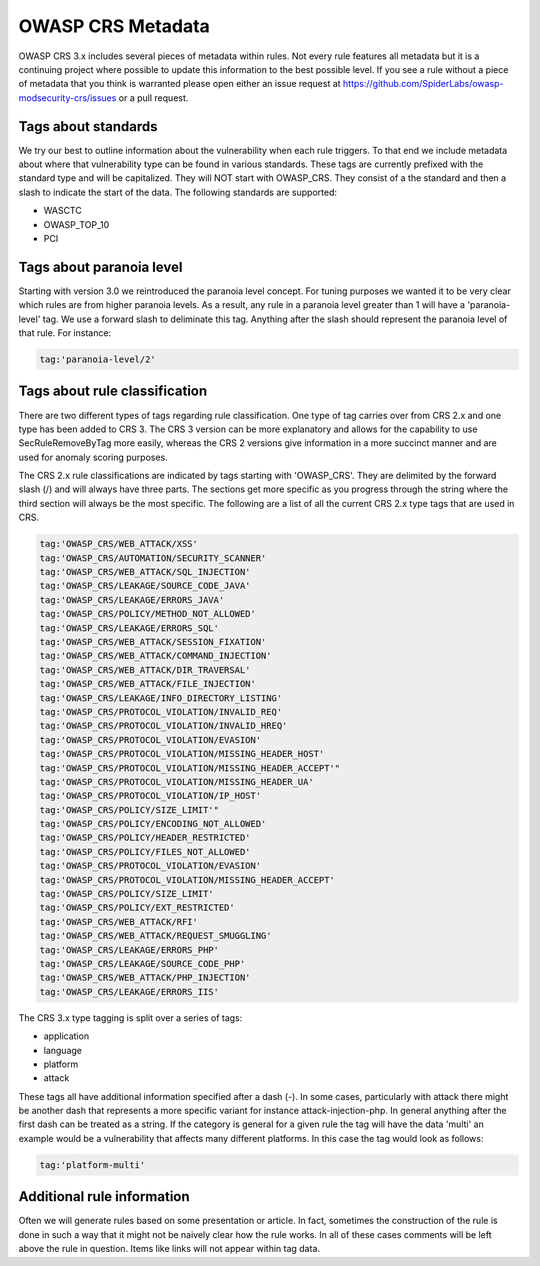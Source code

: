 ==================
OWASP CRS Metadata
==================

OWASP CRS 3.x includes several pieces of metadata within rules. Not every rule features all metadata but it is a continuing project where possible to update this information to the best possible level. If you see a rule without a piece of metadata that you think is warranted please open either an issue request at https://github.com/SpiderLabs/owasp-modsecurity-crs/issues or a pull request. 

Tags about standards
--------------------

We try our best to outline information about the vulnerability when each rule triggers. To that end we include metadata about where that vulnerability type can be found in various standards. These tags are currently prefixed with the standard type and will be capitalized. They will NOT start with OWASP_CRS. They consist of a the standard and then a slash to indicate the start of the data. The following standards are supported:

* WASCTC
* OWASP_TOP_10
* PCI

Tags about paranoia level
-------------------------

Starting with version 3.0 we reintroduced the paranoia level concept. For tuning purposes we wanted it to be very clear which rules are from higher paranoia levels. As a result, any rule in a paranoia level greater than 1 will have a 'paranoia-level' tag. We use a forward slash to deliminate this tag. Anything after the slash should represent the paranoia level of that rule. For instance:

.. code-block:: bash

    tag:'paranoia-level/2'
    
Tags about rule classification
------------------------------

There are two different types of tags regarding rule classification. One type of tag carries over from CRS 2.x and one type has been added to CRS 3. The CRS 3 version can be more explanatory and allows for the capability to use SecRuleRemoveByTag more easily, whereas the CRS 2 versions give information in a more succinct manner and are used for anomaly scoring purposes.

The CRS 2.x rule classifications are indicated by tags starting with 'OWASP_CRS'. They are delimited by the forward slash (/) and will always have three parts. The sections get more specific as you progress through the string where the third section will always be the most specific. The following are a list of all the current CRS 2.x type tags that are used in CRS.

.. code-block:: bash

    tag:'OWASP_CRS/WEB_ATTACK/XSS'
    tag:'OWASP_CRS/AUTOMATION/SECURITY_SCANNER'
    tag:'OWASP_CRS/WEB_ATTACK/SQL_INJECTION'
    tag:'OWASP_CRS/LEAKAGE/SOURCE_CODE_JAVA'
    tag:'OWASP_CRS/LEAKAGE/ERRORS_JAVA'
    tag:'OWASP_CRS/POLICY/METHOD_NOT_ALLOWED'
    tag:'OWASP_CRS/LEAKAGE/ERRORS_SQL'
    tag:'OWASP_CRS/WEB_ATTACK/SESSION_FIXATION'
    tag:'OWASP_CRS/WEB_ATTACK/COMMAND_INJECTION'
    tag:'OWASP_CRS/WEB_ATTACK/DIR_TRAVERSAL'
    tag:'OWASP_CRS/WEB_ATTACK/FILE_INJECTION'
    tag:'OWASP_CRS/LEAKAGE/INFO_DIRECTORY_LISTING'
    tag:'OWASP_CRS/PROTOCOL_VIOLATION/INVALID_REQ'
    tag:'OWASP_CRS/PROTOCOL_VIOLATION/INVALID_HREQ'
    tag:'OWASP_CRS/PROTOCOL_VIOLATION/EVASION'
    tag:'OWASP_CRS/PROTOCOL_VIOLATION/MISSING_HEADER_HOST'
    tag:'OWASP_CRS/PROTOCOL_VIOLATION/MISSING_HEADER_ACCEPT'"
    tag:'OWASP_CRS/PROTOCOL_VIOLATION/MISSING_HEADER_UA'
    tag:'OWASP_CRS/PROTOCOL_VIOLATION/IP_HOST'
    tag:'OWASP_CRS/POLICY/SIZE_LIMIT'"
    tag:'OWASP_CRS/POLICY/ENCODING_NOT_ALLOWED'
    tag:'OWASP_CRS/POLICY/HEADER_RESTRICTED'
    tag:'OWASP_CRS/POLICY/FILES_NOT_ALLOWED'
    tag:'OWASP_CRS/PROTOCOL_VIOLATION/EVASION'
    tag:'OWASP_CRS/PROTOCOL_VIOLATION/MISSING_HEADER_ACCEPT'
    tag:'OWASP_CRS/POLICY/SIZE_LIMIT'
    tag:'OWASP_CRS/POLICY/EXT_RESTRICTED'
    tag:'OWASP_CRS/WEB_ATTACK/RFI'
    tag:'OWASP_CRS/WEB_ATTACK/REQUEST_SMUGGLING'
    tag:'OWASP_CRS/LEAKAGE/ERRORS_PHP'
    tag:'OWASP_CRS/LEAKAGE/SOURCE_CODE_PHP'
    tag:'OWASP_CRS/WEB_ATTACK/PHP_INJECTION'
    tag:'OWASP_CRS/LEAKAGE/ERRORS_IIS'

The CRS 3.x type tagging is split over a series of tags:

* application
* language
* platform
* attack

These tags all have additional information specified after a dash (-). In some cases, particularly with attack there might be another dash that represents a more specific variant for instance attack-injection-php. In general anything after the first dash can be treated as a string. If the category is general for a given rule the tag will have the data 'multi' an example would be a vulnerability that affects many different platforms. In this case the tag would look as follows:

.. code-block:: bash

    tag:'platform-multi'


Additional rule information
---------------------------

Often we will generate rules based on some presentation or article. In fact, sometimes the construction of the rule is done in such a way that it might not be naively clear how the rule works. In all of these cases comments will be left above the rule in question. Items like links will not appear within tag data.


